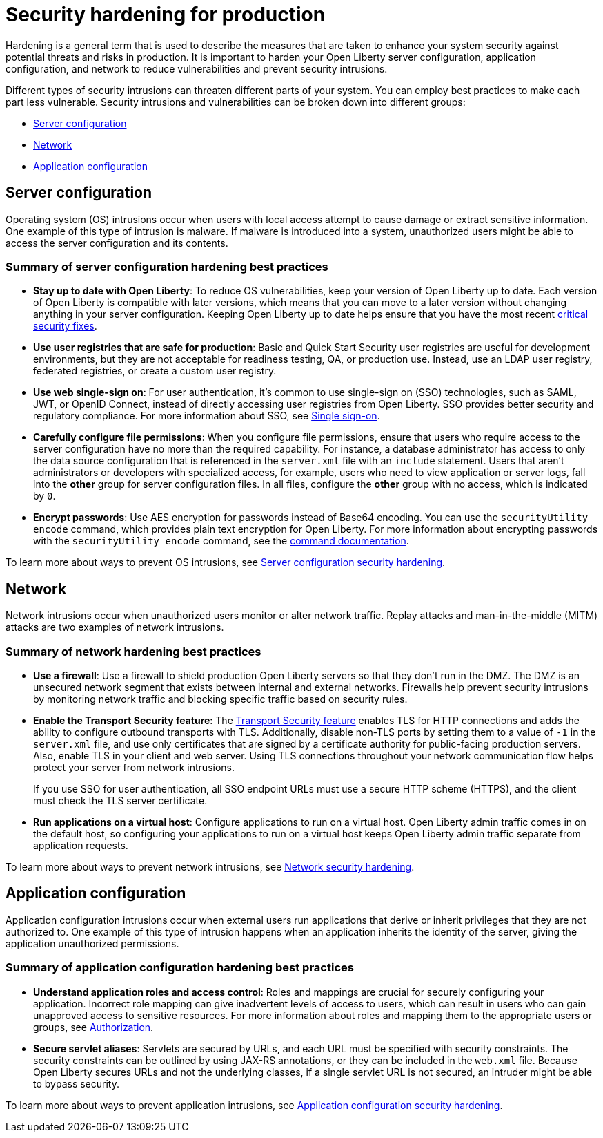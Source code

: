// Copyright (c) 2020 IBM Corporation and others.
// Licensed under Creative Commons Attribution-NoDerivatives
// 4.0 International (CC BY-ND 4.0)
//   https://creativecommons.org/licenses/by-nd/4.0/
//
// Contributors:
//     IBM Corporation
//
:page-description: It is important to harden your Open Liberty server for production to reduce vulnerabilities and prevent security intrusions.
:seo-title: Security hardening for production - OpenLiberty.io
:seo-description: It is important to harden your Open Liberty server for production to reduce vulnerabilities and prevent security intrusions.
:page-layout: general-reference
:page-type: general
= Security hardening for production

Hardening is a general term that is used to describe the measures that are taken to enhance your system security against potential threats and risks in production.
It is important to harden your Open Liberty server configuration, application configuration, and network to reduce vulnerabilities and prevent security intrusions.

Different types of security intrusions can threaten different parts of your system.
You can employ best practices to make each part less vulnerable.
Security intrusions and vulnerabilities can be broken down into different groups:

* <<#server-configuration,Server configuration>>
* <<#network,Network>>
* <<#application-configuration,Application configuration>>

[#server-configuration]
== Server configuration
Operating system (OS) intrusions occur when users with local access attempt to cause damage or extract sensitive information.
One example of this type of intrusion is malware.
If malware is introduced into a system, unauthorized users might be able to access the server configuration and its contents.

=== Summary of server configuration hardening best practices
* *Stay up to date with Open Liberty*:
To reduce OS vulnerabilities, keep your version of Open Liberty up to date.
Each version of Open Liberty is compatible with later versions, which means that you can move to a later version without changing anything in your server configuration.
Keeping Open Liberty up to date helps ensure that you have the most recent link:/docs/ref/general/#security-vulnerabilities.html[critical security fixes].
* *Use user registries that are safe for production*:
Basic and Quick Start Security user registries are useful for development environments, but they are not acceptable for readiness testing, QA, or production use.
Instead, use an LDAP user registry, federated registries, or create a custom user registry.
* *Use web single-sign on*:
For user authentication, it's common to use single-sign on (SSO) technologies, such as SAML, JWT, or OpenID Connect, instead of directly accessing user registries from Open Liberty.
SSO provides better security and regulatory compliance.
For more information about SSO, see link:/docs/ref/general/#single-sign-on.html[Single sign-on].
* *Carefully configure file permissions*:
When you configure file permissions, ensure that users who require access to the server configuration have no more than the required capability.
For instance, a database administrator has access to only the data source configuration that is referenced in the `server.xml` file with an `include` statement.
Users that aren't administrators or developers with specialized access, for example, users who need to view application or server logs, fall into the *other* group for server configuration files.
In all files, configure the *other* group with no access, which is indicated by `0`.
* *Encrypt passwords*:
Use AES encryption for passwords instead of Base64 encoding.
You can use the `securityUtility encode` command, which provides plain text encryption for Open Liberty.
For more information about encrypting passwords with the `securityUtility encode` command, see the link:/docs/ref/general/#securityUtility-encode.html[command documentation].

To learn more about ways to prevent OS intrusions, see link:/docs/ref/general/#server-configuration-hardening.html[Server configuration security hardening].

[#network]
== Network
Network intrusions occur when unauthorized users monitor or alter network traffic. Replay attacks and man-in-the-middle (MITM) attacks are two examples of network intrusions.

=== Summary of network hardening best practices
* *Use a firewall*:
Use a firewall to shield production Open Liberty servers so that they don't run in the DMZ.
The DMZ is an unsecured network segment that exists between internal and external networks.
Firewalls help prevent security intrusions by monitoring network traffic and blocking specific traffic based on security rules.
* *Enable the Transport Security feature*:
The link:/docs/ref/feature/#transportSecurity-1.0.html[Transport Security feature] enables TLS for HTTP connections and adds the ability to configure outbound transports with TLS.
Additionally, disable non-TLS ports by setting them to a value of `-1` in the `server.xml` file, and use only certificates that are signed by a certificate authority for public-facing production servers.
Also, enable TLS in your client and web server.
Using TLS connections throughout your network communication flow helps protect your server from network intrusions.
+
If you use SSO for user authentication, all SSO endpoint URLs must use a secure HTTP scheme (HTTPS), and the client must check the TLS server certificate.
* *Run applications on a virtual host*:
Configure applications to run on a virtual host.
Open Liberty admin traffic comes in on the default host, so configuring your applications to run on a virtual host keeps Open Liberty admin traffic separate from application requests.

To learn more about ways to prevent network intrusions, see link:/docs/ref/general/#network-hardening.html[Network security hardening].

[#application-configuration]
== Application configuration
Application configuration intrusions occur when external users run applications that derive or inherit privileges that they are not authorized to.
One example of this type of intrusion happens when an application inherits the identity of the server, giving the application unauthorized permissions.

=== Summary of application configuration hardening best practices
* *Understand application roles and access control*:
Roles and mappings are crucial for securely configuring your application.
Incorrect role mapping can give inadvertent levels of access to users, which can result in users who can gain unapproved access to sensitive resources.
For more information about roles and mapping them to the appropriate users or groups, see link:/docs/ref/general/#authorization.html[Authorization].
* *Secure servlet aliases*:
Servlets are secured by URLs, and each URL must be specified with security constraints.
The security constraints can be outlined by using JAX-RS annotations, or they can be included in the `web.xml` file.
Because Open Liberty secures URLs and not the underlying classes, if a single servlet URL is not secured, an intruder might be able to bypass security.

To learn more about ways to prevent application intrusions, see link:/docs/ref/general/#application-configuration-hardening.html[Application configuration security hardening].
